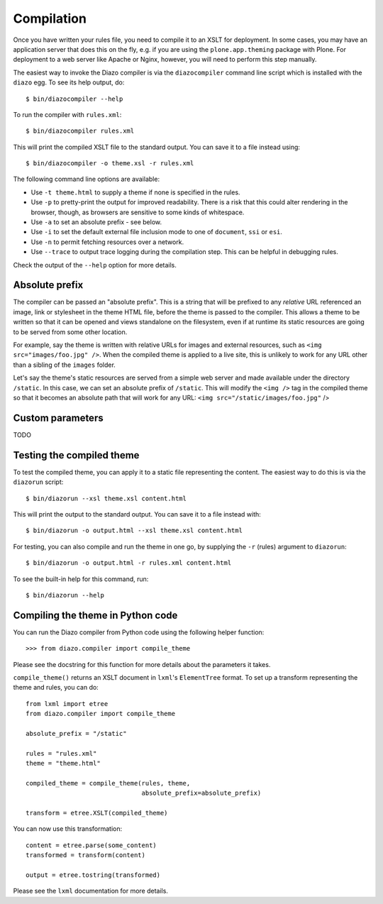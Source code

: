 Compilation
===========

Once you have written your rules file, you need to compile it to an XSLT for
deployment. In some cases, you may have an application server that does this
on the fly, e.g. if you are using the ``plone.app.theming`` package with
Plone. For deployment to a web server like Apache or Nginx, however, you will
need to perform this step manually.

The easiest way to invoke the Diazo compiler is via the ``diazocompiler``
command line script which is installed with the ``diazo`` egg. To see its help
output, do::

    $ bin/diazocompiler --help

To run the compiler with ``rules.xml``::

    $ bin/diazocompiler rules.xml

This will print the compiled XSLT file to the standard output. You can save
it to a file instead using::

    $ bin/diazocompiler -o theme.xsl -r rules.xml

The following command line options are available:

* Use ``-t theme.html`` to supply a theme if none is specified in the rules.
* Use ``-p`` to pretty-print the output for improved readability. There is a
  risk that this could alter rendering in the browser, though, as browsers
  are sensitive to some kinds of whitespace.
* Use ``-a`` to set an absolute prefix - see below.
* Use ``-i`` to set the default external file inclusion mode to one of
  ``document``, ``ssi`` or ``esi``.
* Use ``-n`` to permit fetching resources over a network.
* Use ``--trace`` to output trace logging during the compilation step. This
  can be helpful in debugging rules.

Check the output of the ``--help`` option for more details.

Absolute prefix
---------------

The compiler can be passed an "absolute prefix". This is a string that will be
prefixed to any *relative* URL referenced an image, link or stylesheet in the
theme HTML file, before the theme is passed to the compiler. This allows a
theme to be written so that it can be opened and views standalone on the
filesystem, even if at runtime its static resources are going to be served
from some other location.

For example, say the theme is written with relative URLs for images and
external resources, such as ``<img src="images/foo.jpg" />``. When the
compiled theme is applied to a live site, this is unlikely to work for
any URL other than a sibling of the ``images`` folder.

Let's say the theme's static resources are served from a simple web server
and made available under the directory ``/static``. In this case, we can
set an absolute prefix of ``/static``. This will modify the ``<img />`` tag
in the compiled theme so that it becomes an absolute path that will work for
any URL: ``<img src="/static/images/foo.jpg"`` />

Custom parameters
-----------------

TODO

Testing the compiled theme
--------------------------

To test the compiled theme, you can apply it to a static file representing
the content. The easiest way to do this is via the ``diazorun`` script::

    $ bin/diazorun --xsl theme.xsl content.html

This will print the output to the standard output. You can save it to a file
instead with::

    $ bin/diazorun -o output.html --xsl theme.xsl content.html

For testing, you can also compile and run the theme in one go, by supplying the
``-r`` (rules) argument to ``diazorun``::

    $ bin/diazorun -o output.html -r rules.xml content.html

To see the built-in help for this command, run::
    
    $ bin/diazorun --help

Compiling the theme in Python code
----------------------------------

You can run the Diazo compiler from Python code using the following helper
function::

    >>> from diazo.compiler import compile_theme

Please see the docstring for this function for more details about the parameters
it takes.

``compile_theme()`` returns an XSLT document in ``lxml``'s ``ElementTree``
format. To set up a transform representing the theme and rules, you can do::

    from lxml import etree
    from diazo.compiler import compile_theme
    
    absolute_prefix = "/static"
            
    rules = "rules.xml"
    theme = "theme.html"
            
    compiled_theme = compile_theme(rules, theme,
                                   absolute_prefix=absolute_prefix)
            
    transform = etree.XSLT(compiled_theme)
    
You can now use this transformation::

    content = etree.parse(some_content)
    transformed = transform(content)
    
    output = etree.tostring(transformed)

Please see the ``lxml`` documentation for more details.